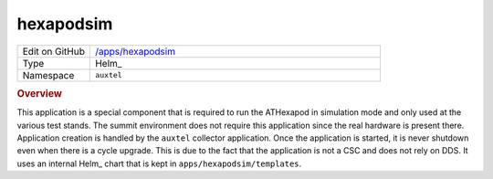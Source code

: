 ##########
hexapodsim
##########

.. list-table::
   :widths: 10,40

   * - Edit on GitHub
     - `/apps/hexapodsim <https://github.com/lsst-ts/argocd-csc/tree/main/apps/hexapodsim>`_
   * - Type
     - Helm_
   * - Namespace
     - ``auxtel``

.. rubric:: Overview

This application is a special component that is required to run the ATHexapod in simulation mode and only used at the various test stands.
The summit environment does not require this application since the real hardware is present there.
Application creation is handled by the ``auxtel`` collector application.
Once the application is started, it is never shutdown even when there is a cycle upgrade.
This is due to the fact that the application is not a CSC and does not rely on DDS.
It uses an internal Helm_ chart that is kept in ``apps/hexapodsim/templates``.
